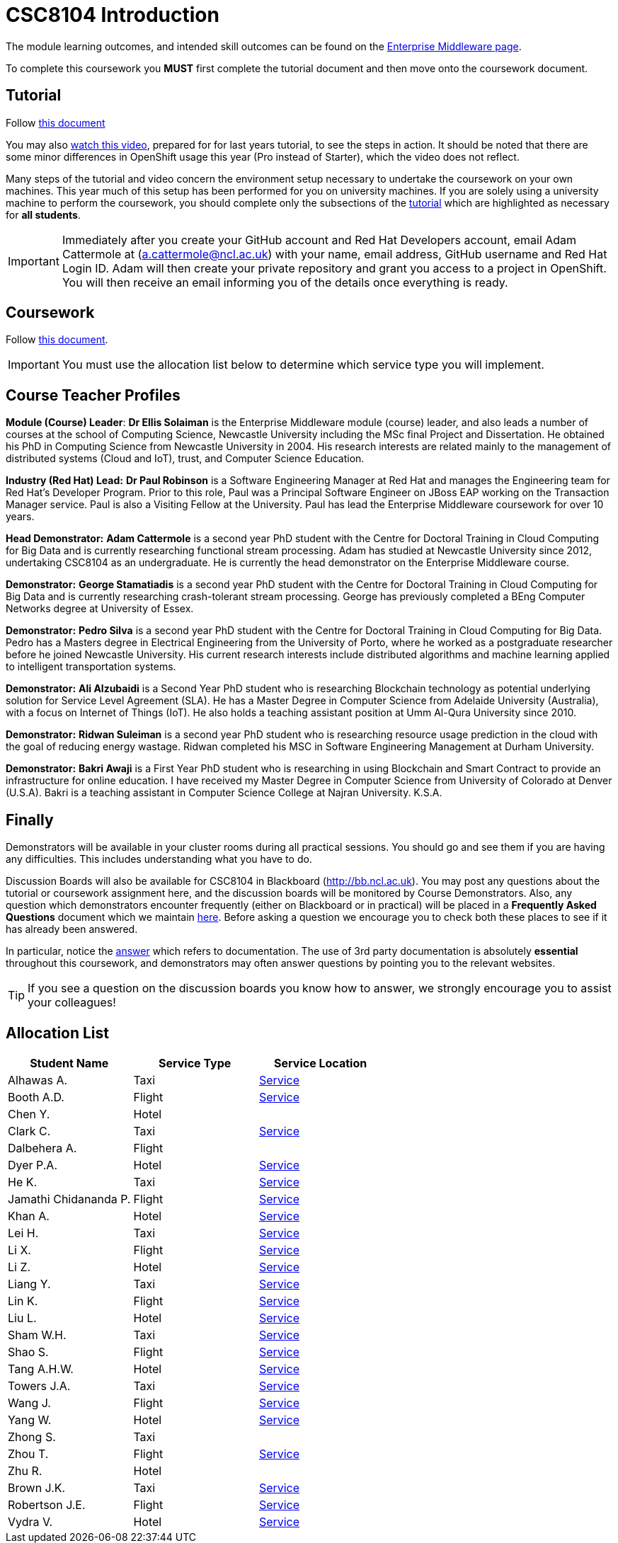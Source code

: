 = CSC8104 Introduction

The module learning outcomes, and intended skill outcomes can be found on the link:http://www.ncl.ac.uk/undergraduate/modules/csc8104/[Enterprise Middleware page].

To complete this coursework you *MUST* first complete the tutorial document and then move onto the coursework document.

== Tutorial

Follow https://github.com/NewcastleComputingScience/enterprise-middleware-coursework/blob/master/tutorial.asciidoc[this document]

You may also https://youtu.be/X0HlR40DkxI[watch this video], prepared for for last years tutorial, to see the steps in action. It should be noted that there are some minor differences in OpenShift usage this year (Pro instead of Starter), which the video does not reflect.

Many steps of the tutorial and video concern the environment setup necessary to undertake the coursework on your own machines. This year much of this setup has been performed for you on university machines.
If you are solely using a university machine to perform the coursework, you should complete only the subsections of the https://github.com/NewcastleComputingScience/enterprise-middleware-coursework/blob/master/tutorial.asciidoc[tutorial] which are highlighted as necessary for *all students*.

IMPORTANT: Immediately after you create your GitHub account and Red Hat Developers account, email Adam Cattermole at (a.cattermole@ncl.ac.uk) with your name, email address, GitHub username and Red Hat Login ID.
Adam will then create your private repository and grant you access to a project in OpenShift. You will then receive an email informing you of the details once everything is ready.


== Coursework

Follow https://github.com/NewcastleComputingScience/enterprise-middleware-coursework/blob/master/coursework.asciidoc[this document].

IMPORTANT: You must use the allocation list below to determine which service type you will implement.


== Course Teacher Profiles

*Module (Course) Leader*: *Dr Ellis Solaiman* is the Enterprise Middleware module (course) leader, and also leads a number of courses at the school of Computing Science, Newcastle University including the MSc final Project and Dissertation. He obtained his PhD in Computing Science from Newcastle University in 2004. His research interests are related mainly to the management of distributed systems (Cloud and IoT), trust, and Computer Science Education.

*Industry (Red Hat) Lead:* *Dr Paul Robinson* is a Software Engineering Manager at Red Hat and manages the Engineering team for Red Hat's Developer Program. Prior to this role, Paul was a Principal Software Engineer on JBoss EAP working on the Transaction Manager service. Paul is also a Visiting Fellow at the University. Paul has lead the Enterprise Middleware coursework for over 10 years.

*Head Demonstrator:* *Adam Cattermole* is a second year PhD student with the Centre for Doctoral Training in Cloud Computing for Big Data and is currently researching functional stream processing. Adam has studied at Newcastle University since 2012, undertaking CSC8104 as an undergraduate. He is currently the head demonstrator on the Enterprise Middleware course.

*Demonstrator:* *George Stamatiadis* is a second year PhD student with the Centre for Doctoral Training in Cloud Computing for Big Data and is currently researching crash-tolerant stream processing. George has previously completed a BEng Computer Networks degree at University of Essex.

*Demonstrator:* *Pedro Silva* is a second year PhD student with the Centre for Doctoral Training in Cloud Computing for Big Data. Pedro has a Masters degree in Electrical Engineering from the University of Porto, where he worked as a postgraduate researcher before he joined Newcastle University. His current research interests include distributed algorithms and machine learning applied to intelligent transportation systems.

*Demonstrator:* *Ali Alzubaidi* is a Second Year PhD student who is researching Blockchain technology as potential underlying solution for Service Level Agreement (SLA). He has a Master Degree in Computer Science from Adelaide University (Australia), with a focus on Internet of Things (IoT). He also holds a teaching assistant position at Umm Al-Qura University since 2010.

*Demonstrator:* *Ridwan Suleiman* is a second year PhD student who is researching resource usage prediction in the cloud   with the goal of reducing energy wastage. Ridwan completed his MSC in Software Engineering Management at Durham University.

*Demonstrator:* *Bakri Awaji* is a First Year PhD student who is researching in using Blockchain and Smart Contract to provide an infrastructure for online education. I have received my Master Degree in Computer Science from University of Colorado at Denver (U.S.A). Bakri is a teaching assistant in Computer Science College at Najran University. K.S.A.

== Finally
Demonstrators will be available in your cluster rooms during all practical sessions. You should go and see them if you are having any difficulties. This includes understanding what you have to do.

Discussion Boards will also be available for CSC8104 in Blackboard (http://bb.ncl.ac.uk). You may post any questions about the tutorial or coursework assignment here, and the discussion boards will be monitored by Course Demonstrators. Also, any question which demonstrators encounter frequently (either on Blackboard or in practical) will be placed in a *Frequently Asked Questions* document which we maintain https://github.com/NewcastleComputingScience/enterprise-middleware-coursework/blob/master/frequentlyaskedquestions.asciidoc[here]. Before asking a question we encourage you to check both these places to see if it has already been answered.

In particular, notice the https://github.com/NewcastleComputingScience/enterprise-middleware-coursework/blob/master/frequentlyaskedquestions.asciidoc#i-cant-work-out-how-to-do-[answer] which refers to documentation. The use of 3rd party documentation is absolutely *essential* throughout this coursework, and demonstrators may often answer questions by pointing you to the relevant websites.

TIP: If you see a question on the discussion boards you know how to answer, we strongly encourage you to assist your colleagues!


== Allocation List

[options="header"]
|=====
| Student Name | Service Type | Service Location
|Alhawas A.|Taxi|http://api-deployment-csc8104-180332308.b9ad.pro-us-east-1.openshiftapps.com/[Service]
|Booth A.D.|Flight|http://api-deployment-csc8104-130236469.b9ad.pro-us-east-1.openshiftapps.com/[Service]
|Chen Y.|Hotel|
|Clark C.|Taxi|http://api-deployment-csc8104-180614318.b9ad.pro-us-east-1.openshiftapps.com[Service]
|Dalbehera A.|Flight|
|Dyer P.A.|Hotel|http://api-deployment-csc8104-140216561.b9ad.pro-us-east-1.openshiftapps.com/[Service]
|He K.|Taxi|http://api-deployment-csc8104-180571930.b9ad.pro-us-east-1.openshiftapps.com[Service]
|Jamathi Chidananda P.|Flight|http://api-deployment-csc8104-180524154.b9ad.pro-us-east-1.openshiftapps.com[Service]
|Khan A.|Hotel|http://api-deployment-csc8104-160712894.b9ad.pro-us-east-1.openshiftapps.com[Service]
|Lei H.|Taxi|http://api-deployment-csc8104-180342330.b9ad.pro-us-east-1.openshiftapps.com/[Service]
|Li X.|Flight|http://api-deployment-csc8104-170609524.b9ad.pro-us-east-1.openshiftapps.com/[Service]
|Li Z.|Hotel|http://csc8104-csc8104-170781277.b9ad.pro-us-east-1.openshiftapps.com/[Service]
|Liang Y.|Taxi|http://api-deployment-csc8104-180210800.b9ad.pro-us-east-1.openshiftapps.com[Service]
|Lin K.|Flight|http://api-deployment-csc8104-180074796.b9ad.pro-us-east-1.openshiftapps.com[Service]
|Liu L.|Hotel|http://api-deployment-csc8104-180080742.b9ad.pro-us-east-1.openshiftapps.com[Service]
|Sham W.H.|Taxi|http://csc8104-api-deploy-csc8104-150006154.b9ad.pro-us-east-1.openshiftapps.com/[Service]
|Shao S.|Flight|http://api-deployment-csc8104-170513449.b9ad.pro-us-east-1.openshiftapps.com[Service]
|Tang A.H.W.|Hotel|http://api-deployment-csc8104-130426093.b9ad.pro-us-east-1.openshiftapps.com/[Service]
|Towers J.A.|Taxi|http://api-deployment-csc8104-140213191.b9ad.pro-us-east-1.openshiftapps.com[Service]
|Wang J.|Flight|http://api-deployment-csc8104-170127567.b9ad.pro-us-east-1.openshiftapps.com/[Service]
|Yang W.|Hotel|http://api-deployment-csc8104-170152145.b9ad.pro-us-east-1.openshiftapps.com/[Service]
|Zhong S.|Taxi|
|Zhou T.|Flight|http://api-deployment-csc8104-180275186.b9ad.pro-us-east-1.openshiftapps.com[Service]
|Zhu R.|Hotel|
|Brown J.K.|Taxi|http://csc8104-build-stream-csc8104-150229018.b9ad.pro-us-east-1.openshiftapps.com/[Service]
|Robertson J.E.|Flight|http://api-deployment-csc8104-140230305.b9ad.pro-us-east-1.openshiftapps.com/[Service]
|Vydra V.|Hotel|http://api-deployment-csc8104-150082206.b9ad.pro-us-east-1.openshiftapps.com/[Service]
|=======

IMPORTANT: If your name does not appear in the allocation list please contact Adam Cattermole at a.cattermole@newcastle.ac.uk as soon as possible (prior to the first practical session) and you will be assigned a service type and a private GitHub repository.

